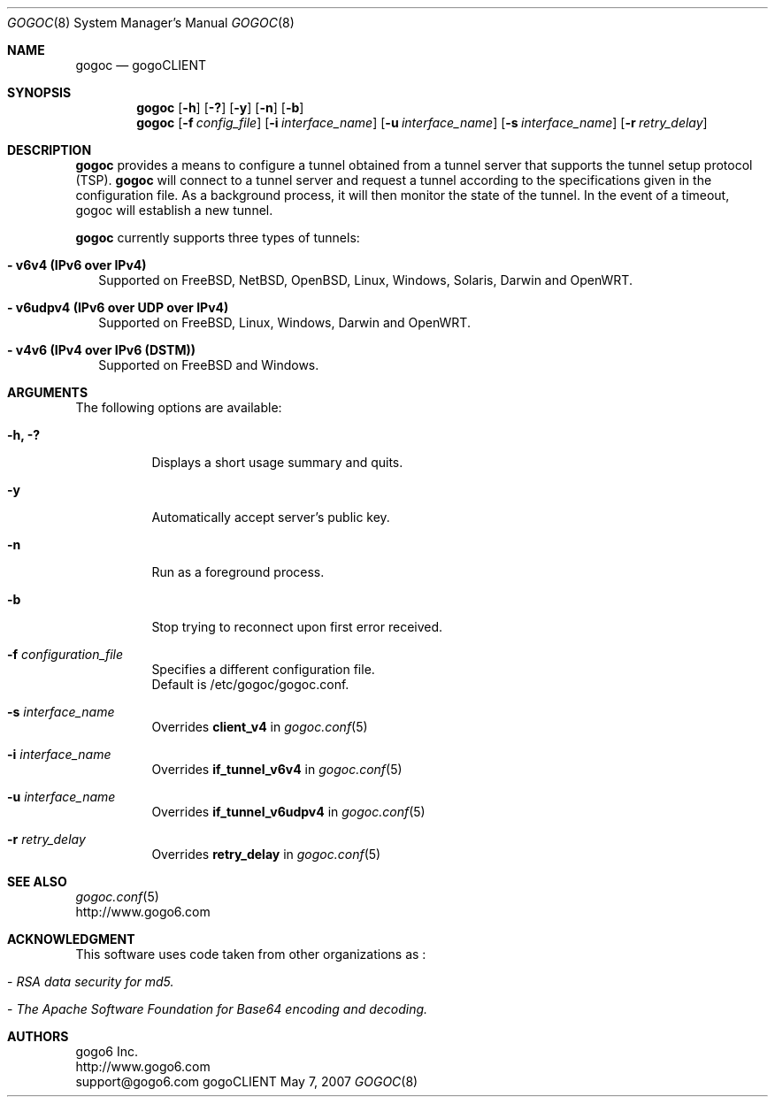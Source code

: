 .\"
.\"  Copyright (c) 2007 gogo6 Inc. All rights reserved.
.\"
.\"  For license information refer to CLIENT-LICENSE.TXT
.\"
.\" $Id: gogoc.8,v 1.5 2010/03/12 22:34:10 jasminko Exp $
.\"
.Dd May 7, 2007
.Dt GOGOC 8
.Os gogoCLIENT
.Sh NAME
.Nm gogoc
.Nd gogoCLIENT
.Sh SYNOPSIS
.Nm gogoc
.Op Fl h
.Op Fl ?\&
.Op Fl y
.Op Fl n
.Op Fl b\&
.Nm gogoc
.Op Fl f Ar config_file
.Op Fl i Ar interface_name
.Op Fl u Ar interface_name
.Op Fl s Ar interface_name
.Op Fl r Ar retry_delay
.Sh DESCRIPTION
.Nm gogoc
provides a means to configure a tunnel obtained from a tunnel server that supports 
the tunnel setup protocol (TSP).
.Nm gogoc
will connect to a tunnel server and request a tunnel according to the specifications 
given in the configuration file.  As a background process, it will then monitor the 
state of the tunnel.  In the event of a timeout, gogoc will establish a new tunnel.
.Pp
.Nm gogoc
currently supports three types of tunnels:  
.Pp
.Bl -tag -width 
.It Sy - v6v4 (IPv6 over IPv4)
Supported on FreeBSD, NetBSD, OpenBSD, Linux, Windows, Solaris, Darwin and OpenWRT.
.Pp
.It Sy - v6udpv4 (IPv6 over UDP over IPv4)
Supported on FreeBSD, Linux, Windows, Darwin and OpenWRT.
.Pp
.It Sy - v4v6 (IPv4 over IPv6 (DSTM))
Supported on FreeBSD and Windows.
.Pp
.El
.Sh ARGUMENTS
The following options are available:
.Bl -tag -width indent
.It Fl h, ?\&
Displays a short usage summary and quits.
.Pp
.It Fl y\&
Automatically accept server's public key.
.Pp
.It Fl n\&
Run as a foreground process.
.Pp
.It Fl b\&
Stop trying to reconnect upon first error received.
.Pp
.It Fl f Ar configuration_file
Specifies a different configuration file.  
.br
Default is /etc/gogoc/gogoc.conf. 
.Pp
.It Fl s Ar interface_name
Overrides 
.Nm client_v4 
in 
.Xr gogoc.conf 5 
.Pp
.It Fl i Ar interface_name
Overrides 
.Nm if_tunnel_v6v4 
in 
.Xr gogoc.conf 5 
.Pp
.It Fl u Ar interface_name
Overrides 
.Nm if_tunnel_v6udpv4 
in 
.Xr gogoc.conf 5 
.Pp
.It Fl r Ar retry_delay
Overrides
.Nm retry_delay
in
.Xr gogoc.conf 5
.Pp
.El
.Sh SEE ALSO
.Xr gogoc.conf 5
.br
http://www.gogo6.com
.Sh ACKNOWLEDGMENT
This software uses code taken from other organizations as :
.Bl -tag -width indent
.It - Ar "RSA data security for md5."
.It - Ar "The Apache Software Foundation for Base64 encoding and decoding."
.El
.Sh AUTHORS
gogo6 Inc.
.br
http://www.gogo6.com
.br
support@gogo6.com
.br
